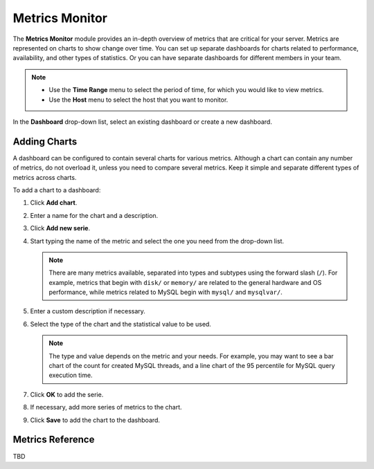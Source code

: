 .. _metrics:

Metrics Monitor
===============

The **Metrics Monitor** module provides an in-depth overview of metrics
that are critical for your server.
Metrics are represented on charts to show change over time.
You can set up separate dashboards for charts related to performance,
availability, and other types of statistics.
Or you can have separate dashboards for different members in your team.

.. note::
   * Use the **Time Range** menu to select the period of time,
     for which you would like to view metrics.
   * Use the **Host** menu to select the host that you want to monitor.

In the **Dashboard** drop-down list, select an existing dashboard
or create a new dashboard.

Adding Charts
-------------

A dashboard can be configured to contain several charts for various metrics.
Although a chart can contain any number of metrics,
do not overload it, unless you need to compare several metrics.
Keep it simple and separate different types of metrics across charts.


To add a chart to a dashboard:

1. Click **Add chart**.
#. Enter a name for the chart and a description.
#. Click **Add new serie**.
#. Start typing the name of the metric and select the one you need
   from the drop-down list.

   .. note:: There are many metrics available,
      separated into types and subtypes using the forward slash (``/``).
      For example, metrics that begin with ``disk/`` or ``memory/``
      are related to the general hardware and OS performance,
      while metrics related to MySQL begin with ``mysql/`` and ``mysqlvar/``.

#. Enter a custom description if necessary.
#. Select the type of the chart and the statistical value to be used.

   .. note:: The type and value depends on the metric and your needs.
      For example, you may want to see a bar chart of the count for
      created MySQL threads, and a line chart of the 95 percentile for
      MySQL query execution time.

#. Click **OK** to add the serie.
#. If necessary, add more series of metrics to the chart.
#. Click **Save** to add the chart to the dashboard.

Metrics Reference
-----------------

TBD
